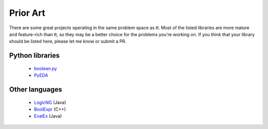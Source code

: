=========
Prior Art
=========

There are some great projects operating in the same problem space as tt. Most of the listed libraries are more mature and feature-rich than tt, so they may be a better choice for the problems you're working on. If you think that your library should be listed here, please let me know or submit a PR.

Python libraries
----------------

    * `boolean.py`_
    * `PyEDA`_

Other languages
---------------

    * `LogicNG`_ (Java)
    * `BoolExpr`_ (C++)
    * `EvalEx`_ (Java)


.. _boolean.py: https://github.com/bastikr/boolean.py
.. _PyEDA: https://github.com/cjdrake/pyeda
.. _LogicNG: https://github.com/logic-ng/LogicNG
.. _BoolExpr: https://github.com/cjdrake/boolexpr
.. _EvalEx: https://github.com/uklimaschewski/EvalEx
